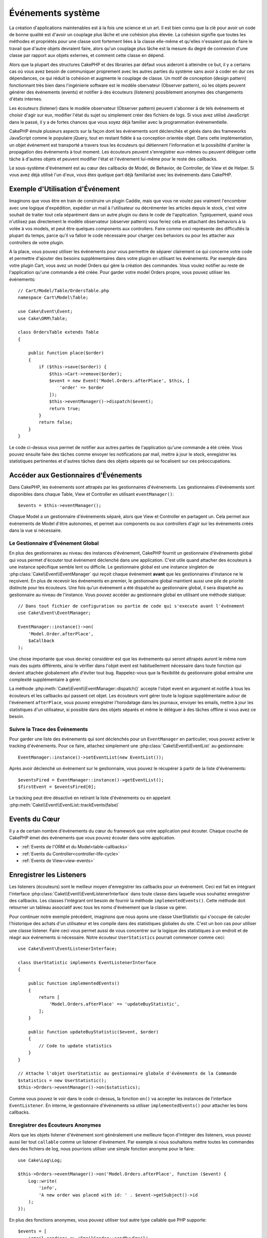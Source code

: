 Événements système
##################

La création d'applications maintenables est à la fois une science et un art.
Il est bien connu que la clé pour avoir un code de bonne qualité est d'avoir
un couplage plus lâche et une cohésion plus élevée. La cohésion signifie
que toutes les méthodes et propriétés pour une classe sont fortement liées à la
classe elle-même et qu'elles n'essaient pas de faire le travail que d'autre
objets devraient faire, alors qu'un couplage plus lâche est la mesure du degré
de connexion d'une classe par rapport aux objets externes, et comment cette
classe en dépend.

Alors que la plupart des structures CakePHP et des librairies par défaut vous
aideront à atteindre ce but, il y a certains cas où vous avez besoin de
communiquer proprement avec les autres parties du système sans avoir à coder en
dur ces dépendances, ce qui réduit la cohésion et augmente le couplage de
classe. Un motif de conception (design pattern) fonctionnant très bien dans
l'ingénierie software est le modèle obervateur (Observer pattern), où les objets
peuvent générer des événements (events) et notifier à des écouteurs (listeners)
possiblement anonymes des changements d'états internes.

Les écouteurs (listener) dans le modèle observateur (Observer pattern) peuvent
s'abonner à de tels événements et choisir d'agir sur eux, modifier l'état du
sujet ou simplement créer des fichiers de logs. Si vous avez utilisé JavaScript
dans le passé, il y a de fortes chances que vous soyez déjà familier avec la
programmation événementielle.

CakePHP émule plusieurs aspects sur la façon dont les événements sont déclenchés
et gérés dans des frameworks JavaScript comme le populaire jQuery, tout en
restant fidèle à sa conception orientée objet. Dans cette implémentation, un
objet événement est transporté a travers tous les écouteurs qui détiennent
l'information et la possibilité d'arrêter la propagation des événements à tout
moment. Les écouteurs peuvent s'enregistrer eux-mêmes ou peuvent déléguer cette
tâche à d'autres objets et peuvent modifier l'état et l'événement lui-même pour
le reste des callbacks.

Le sous-système d'événement est au cœur des callbacks de Model, de Behavior, de
Controller, de View et de Helper. Si vous avez déjà utilisé l'un d'eux, vous
êtes quelque part déjà familiarisé avec les événements dans CakePHP.

Exemple d'Utilisation d'Événement
=================================

Imaginons que vous être en train de construire un plugin Caddie, mais que vous
ne voulez pas vraiment l'encombrer avec une logique d'expédition, expédier un
mail à l'utilisateur ou décrémenter les articles depuis le stock, c'est votre
souhait de traiter tout cela séparément dans un autre plugin ou dans le code de
l'application. Typiquement, quand vous n'utilisez pas directement le modèle
observateur (observer pattern) vous feriez cela en attachant des behaviors à la
volée à vos models, et peut être quelques components aux controllers. Faire
comme ceci représente des difficultés la plupart du temps, parce qu'il va falloir
le code nécessaire pour charger ces behaviors ou pour les attacher aux controllers
de votre plugin.

A la place, vous pouvez utiliser les événements pour vous permettre de séparer
clairement ce qui concerne votre code et permettre d'ajouter des besoins
supplémentaires dans votre plugin en utilisant les événements. Par exemple dans
votre plugin Cart, vous avez un model Orders qui gère la création des commandes.
Vous voulez notifier au reste de l'application qu'une commande a été créée. Pour
garder votre model Orders propre, vous pouvez utiliser les événements::

    // Cart/Model/Table/OrdersTable.php
    namespace Cart\Model\Table;

    use Cake\Event\Event;
    use Cake\ORM\Table;

    class OrdersTable extends Table
    {

        public function place($order)
        {
            if ($this->save($order)) {
                $this->Cart->remove($order);
                $event = new Event('Model.Orders.afterPlace', $this, [
                    'order' => $order
                ]);
                $this->eventManager()->dispatch($event);
                return true;
            }
            return false;
        }
    }

Le code ci-dessus vous permet de notifier aux autres parties de l'application
qu'une commande a été créée. Vous pouvez ensuite faire des tâches comme envoyer
les notifications par mail, mettre à jour le stock, enregistrer les
statistiques pertinentes et d'autres tâches dans des objets séparés qui se
focalisent sur ces préoccupations.

Accéder aux Gestionnaires d'Événements
======================================

Dans CakePHP, les événements sont attrapés par les gestionnaires d'événements.
Les gestionnaires d'événements sont disponibles dans chaque Table, View et
Controller en utilisant ``eventManager()``::

    $events = $this->eventManager();

Chaque Model a un gestionnaire d'événements séparé, alors que View et Controller
en partagent un. Cela permet aux événements de Model d'être autonomes, et permet
aux components ou aux controllers d'agir sur les événements créés dans la vue si
nécessaire.

Le Gestionnaire d'Événement Global
----------------------------------

En plus des gestionnaires au niveau des instances d'événement, CakePHP fournit
un gestionnaire d'événements global qui vous permet d'écouter tout événement
déclenché dans une application. C'est utile quand attacher des écouteurs à une
instance spécifique semble lent ou difficile. Le gestionnaire global est une
instance singleton de :php:class:`Cake\\Event\\EventManager` qui reçoit chaque
événement **avant** que les gestionnaires d'instance ne le reçoivent. En plus de
recevoir les événements en premier, le gestionnaire global maintient aussi une
pile de priorité distincte pour les écouteurs. Une fois qu'un événement a été
dispatché au gestionnaire global, il sera dispatché au gestionnaire au niveau de
l'instance. Vous pouvez accéder au gestionnaire global en utilisant une méthode
statique::

    // Dans tout fichier de configuration ou partie de code qui s'execute avant l'événement
    use Cake\Event\EventManager;

    EventManager::instance()->on(
        'Model.Order.afterPlace',
        $aCallback
    );

Une chose importante que vous devriez considérer est que les événements qui
seront attrapés auront le même nom mais des sujets différents, ainsi le vérifier
dans l'objet event est habituellement nécessaire dans toute fonction qui devient
attachée globalement afin d'éviter tout bug. Rappelez-vous que la flexibilité du
gestionnaire global entraîne une complexité supplémentaire à gérer.

La méthode :php:meth:`Cake\\Event\\EventManager::dispatch()` accepte l'objet
event en argument et notifie à tous les écouteurs et les callbacks qui passent
cet objet. Les écouteurs vont gérer toute la logique supplémentaire autour de
l'événement ``afterPlace``, vous pouvez enregistrer l'horodatage dans les
journaux, envoyer les emails, mettre à jour les statistiques d'un utilisateur,
si possible dans des objets séparés et même le déléguer à des tâches offline si
vous avez ce besoin.

.. _tracking-events:

Suivre la Trace des Événements
------------------------------

Pour garder une liste des événements qui sont déclenchés pour un
``EventManager`` en particulier, vous pouvez activer le tracking d'événements.
Pour ce faire, attachez simplement une :php:class:`Cake\\Event\\EventList` au
gestionnaire::

    EventManager::instance()->setEventList(new EventList());

Après avoir déclenché un événement sur le gestionnaire, vous pouvez le récupérer
à partir de la liste d'événements::

    $eventsFired = EventManager::instance()->getEventList();
    $firstEvent = $eventsFired[0];

Le tracking peut être désactivé en retirant la liste d'événements ou en appelant
:php:meth:`Cake\\Event\\EventList::trackEvents(false)`

.. versionadded:: 3.2.11
    Le tracking d'événements et :php:class:`Cake\\Event\\EventList` ont été
    ajoutés.

Events du Cœur
==============

Il y a de certain nombre d'événements du cœur du framework que votre application
peut écouter. Chaque couche de CakePHP émet des événements que vous pouvez
écouter dans votre application.

* :ref:`Events de l'ORM et du Model<table-callbacks>`
* :ref:`Events du Controller<controller-life-cycle>`
* :ref:`Events de View<view-events>`

.. _registering-event-listeners:

Enregistrer les Listeners
=========================

Les listeners (écouteurs) sont le meilleur moyen d'enregistrer les callbacks
pour un événement. Ceci est fait en intégrant l'interface
:php:class:`Cake\\Event\\EventListenerInterface` dans toute classe dans laquelle
vous souhaitez enregistrer des callbacks. Les classes l'intégrant ont besoin de
fournir la méthode ``implementedEvents()``. Cette méthode doit retourner un
tableau associatif avec tous les noms d'événement que la classe va gérer.

Pour continuer notre exemple précédent, imaginons que nous ayons une classe
UserStatistic qui s'occupe de calculer l'historique des achats d'un utilisateur
et les compile dans des statistiques globales du site. C'est un bon cas pour
utiliser une classe listener. Faire ceci vous permet aussi de vous concentrer
sur la logique des statistiques à un endroit et de réagir aux événements si
nécessaire. Notre écouteur ``UserStatistics`` pourrait commencer comme ceci::

    use Cake\Event\EventListenerInterface;

    class UserStatistic implements EventListenerInterface
    {

        public function implementedEvents()
        {
            return [
                'Model.Orders.afterPlace' => 'updateBuyStatistic',
            ];
        }

        public function updateBuyStatistic($event, $order)
        {
            // Code to update statistics
        }
    }

    // Attache l'objet UserStatistic au gestionnaire globale d'événements de la Commande
    $statistics = new UserStatistic();
    $this->Orders->eventManager()->on($statistics);

Comme vous pouvez le voir dans le code ci-dessus, la fonction ``on()`` va
accepter les instances de l'interface ``EventListener``. En interne, le
gestionnaire d'événements va utiliser ``implementedEvents()`` pour attacher
les bons callbacks.

Enregistrer des Écouteurs Anonymes
----------------------------------

Alors que les objets listener d'événement sont généralement une meilleure façon
d'intégrer des listeners, vous pouvez aussi lier tout ``callable`` comme un
listener d'événement. Par exemple si nous souhaitons mettre toutes les commandes
dans des fichiers de log, nous pourrions utiliser une simple fonction anonyme
pour le faire::

    use Cake\Log\Log;

    $this->Orders->eventManager()->on('Model.Orders.afterPlace', function ($event) {
        Log::write(
            'info',
            'A new order was placed with id: ' . $event->getSubject()->id
        );
    });

En plus des fonctions anonymes, vous pouvez utiliser tout autre type callable
que PHP supporte::

    $events = [
        'email-sending' => 'EmailSender::sendBuyEmail',
        'inventory' => [$this->InventoryManager, 'decrement'],
    ];
    foreach ($events as $callable) {
        $eventManager->on('Model.Orders.afterPlace', $callable);
    }

Quand vous travaillez avec des plugins qui ne déclenchent pas d'événement
spécifique, vous pouvez utiliser les listeners d'événements sur les événements
utilisés par défaut. Prenons un exemple d'un plugin 'UserFeedback' qui gère les
formulaires de feedback des utilisateurs. A partir de votre application, vous
voudrez savoir quand un enregistrement Feedback a été enregistré et en
définitive agir sur lui. Vous pourriez écouter l'événement global
``Model.afterSave``. Cependant, vous pouvez utiliser une approche plus directe
et écouter seulement l'événement dont vous avez réellement besoin::

    // Vous pouvez créer ce qui suit avant l'opération de sauvegarde
    // par exemple dans config/bootstrap.php
    use Cake\ORM\TableRegistry;
    // Si envoi d'emails
    use Cake\Mailer\Email;

    // Prior to 3.6.0
    TableRegistry::get('ThirdPartyPlugin.Feedbacks')

    TableRegistry::getTableLocator()->get('ThirdPartyPlugin.Feedbacks')
        ->eventManager()
        ->on('Model.afterSave', function($event, $entity)
        {
            // Par exemple nous pouvons envoyer un email à l'admin
            // Avant 3.4, utilisez les méthodes from()/to()/subject()
            $email = new Email('default');
            $email->setFrom(['info@yoursite.com' => 'Your Site'])
                ->setTo('admin@yoursite.com')
                ->setSubject('New Feedback - Your Site')
                ->send('Body of message');
        });

Vous pouvez utiliser cette même approche pour lier les objets listener.

Interagir avec les Listeners Existants
--------------------------------------

En supposant que plusieurs écouteurs d'événements ont été enregistrés, la
présence ou l'absence d'un modèle d'événements particulier peut être utilisé
comme base de certaines actions::

    // Attacher les écouteurs au EventManager.
    $this->eventManager()->on('User.Registration', [$this, 'userRegistration']);
    $this->eventManager()->on('User.Verification', [$this, 'userVerification']);
    $this->eventManager()->on('User.Authorization', [$this, 'userAuthorization']);

    // Quelque part ailleurs dans votre application.
    $events = $this->eventManager()->matchingListeners('Verification');
    if (!empty($events)) {
        // Perform logic related to presence of 'Verification' event listener.
        // For example removing the listener if present.
        $this->eventManager()->off('User.Verification');
    } else {
        // Logique liée à l'absence de l'écouteur d'événement 'Verification'
    }

.. note::

    Le modèle passé à la méthode ``matchingListeners`` n'est pas sensible à la
    casse.

.. versionadded:: 3.2.3

    La méthode ``matchingListeners`` retourne un tableau d'événements qui
    matchent un patron de recherche.

.. _event-priorities:

Etablir des Priorités
---------------------

Dans certains cas vous voulez contrôler la commande que les listeners appellent.
Par exemple, si nous retournons à notre exemple des statistiques d'utilisateur.
Ce serait idéal si le listener était appelé à la fin de la pile. En l'appelant
à la fin de la pile, nous pouvons assurer que l'événement n'a pas été annulé
et qu'aucun autre listener ne lève d'exception. Nous pouvons aussi obtenir
l'état final des objets dans le cas où d'autres listeners ont modifié le sujet
ou l'objet event.

Les priorités sont définies comme un nombre entier lors de l'ajout d'un
listener. Plus le nombre est haut, plus la méthode sera lancée tardivement. La
priorité par défaut pour tous les listeners est ``10``. Si vous avez besoin que
votre méthode soit lancée plus tôt, en utilisant toute valeur avant que celle
par défaut ne fonctionne. D'un autre côté, si vous souhaitez lancer le callback
après les autres, utiliser un nombre au-dessus de ``10`` le fera.

Si deux callbacks ont la même valeur de priorité, elles seront exécutées selon
l'ordre dans lequel elles ont été attachées. Vous définissez les priorités en
utilisant la méthode ``on`` pour les callbacks et en la déclarant dans la
fonction ``implementedEvents()`` pour les listeners d'événement::

    // Définir la priorité pour un callback
    $callback = [$this, 'doSomething'];
    $this->eventManager()->on(
        'Model.Orders.afterPlace',
        ['priority' => 2],
        $callback
    );

    // Définir la priorité pour un listener
    class UserStatistic implements EventListener
    {
        public function implementedEvents()
        {
            return [
                'Model.Orders.afterPlace' => [
                    'callable' => 'updateBuyStatistic',
                    'priority' => 100
                ],
            ];
        }
    }

Comme vous le voyez, la principale différence pour les objets ``EventListener``
est que vous avez besoin d'utiliser un tableau pour spécifier la méthode
callable et la préférence de priorité. La clé ``callable`` est une entrée de
tableau spécial que le gestionnaire va lire pour savoir quelle fonction dans la
classe il doit appeler.

Obtenir des Données d'Event en Paramètres de Fonction
-----------------------------------------------------

Quand les événements ont des données fournies dans leur constructeur, les
données fournies sont converties en arguments pour les listeners. Un exemple
de la couche View est la callback afterRender::

    $this->eventManager()
        ->dispatch(new Event('View.afterRender', $this, ['view' => $viewFileName]));

Les listeners de la callback ``View.afterRender`` doivent avoir la signature
suivante::

    function (Event $event, $viewFileName)

Chaque valeur fournie au constructeur d'Event sera convertie dans les paramètres
de fonction afin qu'ils apparaissent dans le tableau de données. Si vous
utilisez un tableau associatif, les résultats de ``array_values`` vont
déterminer l'ordre des arguments de la fonction.

.. note::

    Au contraire de 2.x, convertir les données d'événement en arguments du
    listener est le comportement par défaut et ne peut pas être désactivé.

Dispatcher les Events
=====================

Une fois que vous avez obtenu une instance du gestionnaire d'événements, vous
pouvez dispatcher les événements en utilisant
:php:meth:`~Cake\\Event\\EventManager::dispatch()`. Cette méthode prend une
instance de la classe :php:class:`Cake\\Event\\Event`. Regardons le dispatch
d'un événement::

    // Crée un nouvel événement et le dispatch.
    $event = new Event('Model.Orders.afterPlace', $this, [
        'order' => $order
    ]);
    $this->eventManager()->dispatch($event);

:php:class:`Cake\\Event\\Event` accepte 3 arguments dans son constructeur. Le
premier est le nom de l'événement, vous devriez essayer de garder ce nom aussi
unique que possible, en le rendant lisible. Nous vous suggérons une convention
comme suit: ``Layer.eventName`` pour les événements généraux qui arrivent
au niveau couche (par ex ``Controller.startup``, ``View.beforeRender``) et
``Layer.Class.eventName`` pour les événements qui arrivent dans des classes
spécifiques sur une couche, par exemple ``Model.User.afterRegister`` ou
``Controller.Courses.invalidAccess``.

Le deuxième argument est le ``subject``, c'est à dire l'objet associé à
l'événement, comme une classe attrape les événements sur elle-même, utiliser
``$this`` sera le cas le plus commun.
Même si un :php:class:`Component` peut aussi déclencher les événements d'un
controller. La classe subject est importante parce que les écouteurs auront un
accès immédiat aux propriétés de l'objet et pourront les inspecter ou les
changer à la volée.

Au final, le troisième argument est une donnée d'événement supplémentaire. Ceci
peut être toute donnée que vous considérez utile de passer pour que les
écouteurs puissent agir sur eux. Alors que ceci peut être un argument de tout
type, nous vous recommandons de passer un tableau associatif.

La méthode :php:meth:`~Cake\\Event\\EventManager::dispatch()` accepte un objet
event en argument et notifie à tous les écouteurs qui sont abonnés.

.. _stopping-events:

Stopper les Events
------------------

Un peu comme les événements DOM, vous voulez peut-être stopper un événement pour
éviter aux autres listeners d'être notifiés. Vous pouvez voir ceci pendant les
callbacks de mode(par ex beforeSave) dans lesquels il est possible de stopper
l'opération de sauvegarde si le code détecte qu'il ne peut pas continuer.

Afin de stopper les événements, vous pouvez soit retourner ``false`` dans vos
callbacks ou appeler la méthode ``stopPropagation()`` sur l'objet event::

    public function doSomething($event)
    {
        // ...
        return false; // stoppe l'event
    }

    public function updateBuyStatistic($event)
    {
        // ...
        $event->stopPropagation();
    }

Stopper un événement va éviter à toute callback supplémentaire d'être appelée.
En plus, le code attrapant l'événement peut se comporter différemment selon que
l'événement est stoppé ou non. Généralement il n'est pas sensé stopper 'après'
les événements, mais stopper 'avant' les événements est souvent utilisé pour
empêcher toutes les opérations de se passer.

Pour vérifier si un événement a été stoppé, vous appelez la méthode
``isStopped()`` dans l'objet event::

    public function place($order)
    {
        $event = new Event('Model.Orders.beforePlace', $this, ['order' => $order]);
        $this->eventManager()->dispatch($event);
        if ($event->isStopped()) {
            return false;
        }
        if ($this->Orders->save($order)) {
            // ...
        }
        // ...
    }

Dans l'exemple précédent, la commande ne serait pas sauvegardée si l'événement est
stoppé pendant le processus ``beforePlace``.

Obtenir des Résultats d'Evenement
---------------------------------

A chaque fois qu'un callback retourne une valeur non nulle et non false, elle
sera stockée dans la propriété ``$result`` de l'objet event. C'est utile quand
vous voulez permettre aux callbacks de modifier l'exécution de l'événement.
Prenons à nouveau notre exemple ``beforePlace`` et laissons les callbacks
modifier la donnée ``$order``.

Les résultats d'Event peuvent être modifiés soit en utilisant directement la
propriété de résultat de l'objet event, soit en retournant la valeur dans le
callback elle-même::

    // Un callback listener
    public function doSomething($event)
    {
        // ...
        $alteredData = $event->getData('order') + $moreData;
        return $alteredData;
    }

    // Un autre callback listener
    public function doSomethingElse($event)
    {
        // ...
        $event->setResult(['order' => $alteredData] + $this->result());
    }

    // Utiliser les résultats d'event
    public function place($order)
    {
        $event = new Event('Model.Orders.beforePlace', $this, ['order' => $order]);
        $this->eventManager()->dispatch($event);
        if (!empty($event->getResult()['order'])) {
            $order = $event->getResult()['order'];
        }
        if ($this->Orders->save($order)) {
            // ...
        }
        // ...
    }

Il est possible de modifier toute propriété d'un objet event et d'avoir les
nouvelles données passées à la prochaine callback. Dans la plupart des cas,
fournir des objets en données d'event ou en résultat et directement modifier
l'objet est la meilleure solution puisque la référence est la même et les
modifications sont partagées à travers tous les appels de callback.

Retirer les Callbacks et les Listeners
--------------------------------------

Si pour certaines raisons, vous voulez retirer toute callback d'un gestionnaire
d'événements, appelez seulement la méthode
:php:meth:`Cake\\Event\\EventManager::off()` en utilisant des arguments les deux
premiers paramètres que vous utilisiez pour l'attacher::

    // Attacher une fonction
    $this->eventManager()->on('My.event', [$this, 'doSomething']);

    // Détacher une fonction
    $this->eventManager()->off([$this, 'doSomething']);

    // Attacher une fonction anonyme.
    $myFunction = function ($event) { ... };
    $this->eventManager()->on('My.event', $myFunction);

    // Détacher la fonction anonyme
    $this->eventManager()->off('My.event', $myFunction);

    // Attacher un EventListener
    $listener = new MyEventLister();
    $this->eventManager()->on($listener);

    // Détacher une clé d'événement unique d'un listener
    $this->eventManager()->off('My.event', $listener);

    // Détacher tous les callbacks intégrés par un listener
    $this->eventManager()->off($listener);

Les événements sont une bonne façon de séparer les préoccupations dans votre
application et rend les classes à la fois cohérentes et découplées des autres,
néanmoins l'utilisation des événements n'est pas la solution à tous les
problèmes. Les Events peuvent être utilisés pour découpler le code de
l'application et rendre les plugins extensibles.

Gardez à l'esprit que beaucoup de pouvoir implique beaucoup de responsabilité.
Utiliser trop d'événements peut rendre le debug plus difficile et nécessiter des
tests d'intégration supplémentaires.

Lecture Supplémentaire
======================

* :doc:`/orm/behaviors`
* :doc:`/controllers/components`
* :doc:`/views/helpers`
* :ref:`testing-events`

.. meta::
    :title lang=fr: Événements système
    :keywords lang=fr: events, événements, dispatch, decoupling, cakephp, callbacks, triggers, hooks, php
